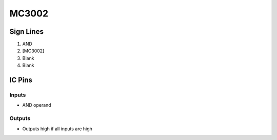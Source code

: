 ======
MC3002
======



Sign Lines
==========

1. AND
2. [MC3002]
3. Blank
4. Blank


IC Pins
=======


Inputs
------

- AND operand

Outputs
-------

- Outputs high if all inputs are high

